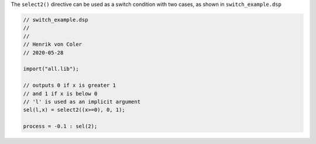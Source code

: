 .. title: Faust: Conditional Logic
.. slug: faust-conditional-logic
.. date: 2020-06-03 09:24:28 UTC
.. tags:
.. category: faust:basics
.. link:
.. description:
.. type: text
.. priority: 2

The ``select2()`` directive can be used as a
switch condition with two cases, as shown in
``switch_example.dsp``

.. code:: cpp

	  // switch_example.dsp
	  //
	  //
	  // Henrik von Coler
	  // 2020-05-28

	  import("all.lib");

	  // outputs 0 if x is greater 1
	  // and 1 if x is below 0
	  // 'l' is used as an implicit argument
	  sel(l,x) = select2((x>=0), 0, 1);

	  process = -0.1 : sel(2);
